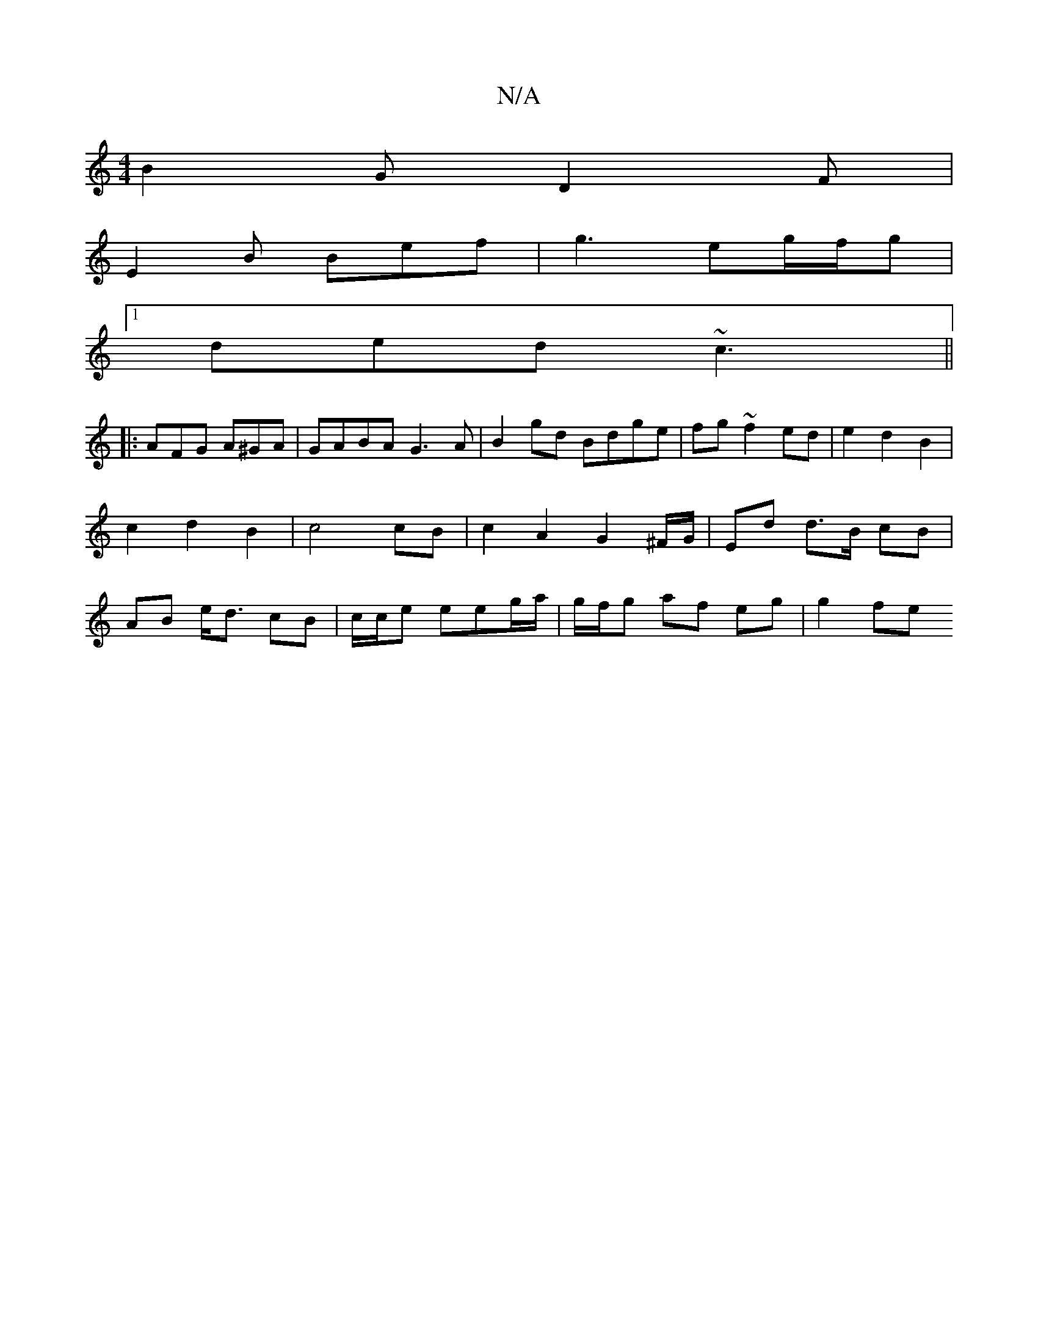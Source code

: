 X:1
T:N/A
M:4/4
R:N/A
K:Cmajor
B2 G D2 F |
E2B Bef | g3 eg/f/g |
[1 ded ~c3 ||
|: AFG A^GA | GABA G3A | B2 gd Bdge|fg ~f2 ed| e2 d2 B2 | c2 d2 B2 | c4 cB | c2 A2 G2 ^F/G/|Ed d>B cB| AB e<d cB | c/2c/2e eeg/a/ | g/f/g af eg | g2 fe 